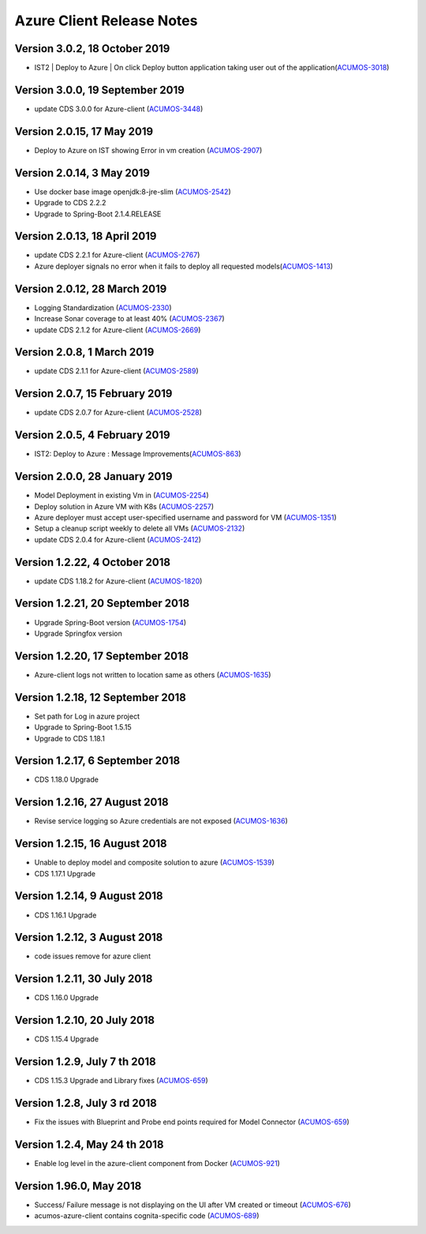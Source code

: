 .. ===============LICENSE_START=======================================================
.. Acumos CC-BY-4.0
.. ===================================================================================
.. Copyright (C) 2017-2018 AT&T Intellectual Property & Tech Mahindra. All rights reserved.
.. ===================================================================================
.. This Acumos documentation file is distributed by AT&T and Tech Mahindra
.. under the Creative Commons Attribution 4.0 International License (the "License");
.. you may not use this file except in compliance with the License.
.. You may obtain a copy of the License at
..
.. http://creativecommons.org/licenses/by/4.0
..
.. This file is distributed on an "AS IS" BASIS,
.. WITHOUT WARRANTIES OR CONDITIONS OF ANY KIND, either express or implied.
.. See the License for the specific language governing permissions and
.. limitations under the License.
.. ===============LICENSE_END=========================================================

==========================
Azure Client Release Notes
==========================

Version 3.0.2, 18 October 2019
-----------------------------
* IST2 | Deploy to Azure | On click Deploy button application taking user out of the application(`ACUMOS-3018 <https://jira.acumos.org/browse/ACUMOS-3018>`_)

Version 3.0.0, 19 September 2019
-----------------------------
* update CDS 3.0.0 for Azure-client (`ACUMOS-3448 <https://jira.acumos.org/browse/ACUMOS-3448>`_)


Version 2.0.15, 17 May 2019
--------------------------
* Deploy to Azure on IST showing Error in vm creation (`ACUMOS-2907 <https://jira.acumos.org/browse/ACUMOS-2907>`_)

Version 2.0.14, 3 May 2019
--------------------------
* Use docker base image openjdk:8-jre-slim (`ACUMOS-2542 <https://jira.acumos.org/browse/ACUMOS-2542>`_)
* Upgrade to CDS 2.2.2
* Upgrade to Spring-Boot 2.1.4.RELEASE

Version 2.0.13, 18 April 2019
-----------------------------
* update CDS 2.2.1 for Azure-client (`ACUMOS-2767 <https://jira.acumos.org/browse/ACUMOS-2767>`_)
* Azure deployer signals no error when it fails to deploy all requested models(`ACUMOS-1413 <https://jira.acumos.org/browse/ACUMOS-1413>`_)

Version 2.0.12, 28 March 2019
-----------------------------
* Logging Standardization (`ACUMOS-2330 <https://jira.acumos.org/browse/ACUMOS-2330>`_)
* Increase Sonar coverage to at least 40% (`ACUMOS-2367 <https://jira.acumos.org/browse/ACUMOS-2367>`_)
* update CDS 2.1.2 for Azure-client (`ACUMOS-2669 <https://jira.acumos.org/browse/ACUMOS-2669>`_)

Version 2.0.8, 1 March 2019
---------------------------
* update CDS 2.1.1 for Azure-client (`ACUMOS-2589 <https://jira.acumos.org/browse/ACUMOS-2589>`_)

Version 2.0.7, 15 February 2019
-------------------------------
* update CDS 2.0.7 for Azure-client (`ACUMOS-2528 <https://jira.acumos.org/browse/ACUMOS-2528>`_)

Version 2.0.5, 4 February 2019
------------------------------
* IST2: Deploy to Azure : Message Improvements(`ACUMOS-863 <https://jira.acumos.org/browse/ACUMOS-863>`_)

Version 2.0.0, 28 January 2019
------------------------------
* Model Deployment in existing Vm in (`ACUMOS-2254 <https://jira.acumos.org/browse/ACUMOS-2254>`_)
* Deploy solution in Azure VM with K8s (`ACUMOS-2257 <https://jira.acumos.org/browse/ACUMOS-2257>`_)
* Azure deployer must accept user-specified username and password for VM (`ACUMOS-1351 <https://jira.acumos.org/browse/ACUMOS-1351>`_)
* Setup a cleanup script weekly to delete all VMs (`ACUMOS-2132 <https://jira.acumos.org/browse/ACUMOS-2132>`_)
* update CDS 2.0.4 for Azure-client (`ACUMOS-2412 <https://jira.acumos.org/browse/ACUMOS-2412>`_)

Version 1.2.22, 4 October 2018
------------------------------
* update CDS 1.18.2 for Azure-client (`ACUMOS-1820 <https://jira.acumos.org/browse/ACUMOS-1820>`_)

Version 1.2.21, 20 September 2018
---------------------------------
* Upgrade Spring-Boot version (`ACUMOS-1754 <https://jira.acumos.org/browse/ACUMOS-1754>`_)
* Upgrade Springfox version

Version 1.2.20, 17 September 2018
---------------------------------
* Azure-client logs not written to location same as others (`ACUMOS-1635 <https://jira.acumos.org/browse/ACUMOS-1635>`_)

Version 1.2.18, 12 September 2018
---------------------------------
* Set path for Log in azure project
* Upgrade to Spring-Boot 1.5.15
* Upgrade to CDS 1.18.1

Version 1.2.17, 6 September 2018
--------------------------------
* CDS 1.18.0 Upgrade

Version 1.2.16, 27 August 2018
------------------------------
* Revise service logging so Azure credentials are not exposed (`ACUMOS-1636 <https://jira.acumos.org/browse/ACUMOS-1636>`_)

Version 1.2.15, 16 August 2018
------------------------------
* Unable to deploy model and composite solution to azure (`ACUMOS-1539 <https://jira.acumos.org/browse/ACUMOS-1539>`_)
* CDS 1.17.1 Upgrade

Version 1.2.14, 9 August 2018
-----------------------------
* CDS 1.16.1 Upgrade

Version 1.2.12, 3 August 2018
-----------------------------
* code issues remove for azure client

Version 1.2.11, 30 July 2018
----------------------------
* CDS 1.16.0 Upgrade

Version 1.2.10, 20 July 2018
----------------------------
* CDS 1.15.4 Upgrade

Version 1.2.9, July 7 th 2018
-----------------------------
* CDS 1.15.3 Upgrade and Library fixes (`ACUMOS-659 <https://jira.acumos.org/browse/ACUMOS-659>`_)

Version 1.2.8, July 3 rd 2018
-----------------------------
* Fix the issues with Blueprint and Probe end points required for Model Connector (`ACUMOS-659 <https://jira.acumos.org/browse/ACUMOS-659>`_)

Version 1.2.4, May 24 th 2018
-----------------------------
* Enable log level in the azure-client component from Docker (`ACUMOS-921 <https://jira.acumos.org/browse/ACUMOS-921>`_)

Version 1.96.0, May 2018
------------------------

* Success/ Failure message is not displaying on the UI after VM created or timeout (`ACUMOS-676 <https://jira.acumos.org/browse/ACUMOS-676>`_)
* acumos-azure-client contains cognita-specific code (`ACUMOS-689 <https://jira.acumos.org/browse/ACUMOS-689>`_)
